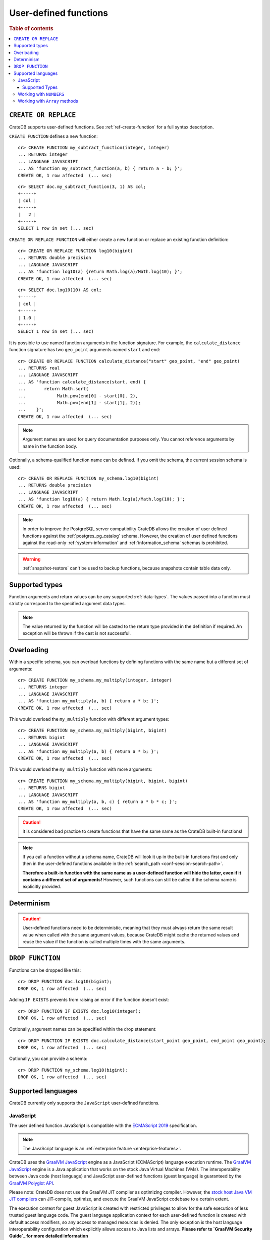 .. _sql_administration_udf:

======================
User-defined functions
======================

.. rubric:: Table of contents

.. contents::
   :local:

``CREATE OR REPLACE``
=====================

CrateDB supports user-defined functions. See :ref:`ref-create-function` for a
full syntax description.

``CREATE FUNCTION`` defines a new function::

    cr> CREATE FUNCTION my_subtract_function(integer, integer)
    ... RETURNS integer
    ... LANGUAGE JAVASCRIPT
    ... AS 'function my_subtract_function(a, b) { return a - b; }';
    CREATE OK, 1 row affected  (... sec)

.. hide:

    cr> _wait_for_function('my_subtract_function(1::integer, 1::integer)')

::

    cr> SELECT doc.my_subtract_function(3, 1) AS col;
    +-----+
    | col |
    +-----+
    |   2 |
    +-----+
    SELECT 1 row in set (... sec)

``CREATE OR REPLACE FUNCTION`` will either create a new function or replace
an existing function definition::

    cr> CREATE OR REPLACE FUNCTION log10(bigint)
    ... RETURNS double precision
    ... LANGUAGE JAVASCRIPT
    ... AS 'function log10(a) {return Math.log(a)/Math.log(10); }';
    CREATE OK, 1 row affected  (... sec)

.. hide:

    cr> _wait_for_function('log10(1::bigint)')

::

    cr> SELECT doc.log10(10) AS col;
    +-----+
    | col |
    +-----+
    | 1.0 |
    +-----+
    SELECT 1 row in set (... sec)

It is possible to use named function arguments in the function signature. For
example, the ``calculate_distance`` function signature has two ``geo_point``
arguments named ``start`` and ``end``::

    cr> CREATE OR REPLACE FUNCTION calculate_distance("start" geo_point, "end" geo_point)
    ... RETURNS real
    ... LANGUAGE JAVASCRIPT
    ... AS 'function calculate_distance(start, end) {
    ...       return Math.sqrt(
    ...            Math.pow(end[0] - start[0], 2),
    ...            Math.pow(end[1] - start[1], 2));
    ...    }';
    CREATE OK, 1 row affected  (... sec)


.. NOTE::

    Argument names are used for query documentation purposes only. You cannot
    reference arguments by name in the function body.

Optionally, a schema-qualified function name can be defined. If you omit the
schema, the current session schema is used::

    cr> CREATE OR REPLACE FUNCTION my_schema.log10(bigint)
    ... RETURNS double precision
    ... LANGUAGE JAVASCRIPT
    ... AS 'function log10(a) { return Math.log(a)/Math.log(10); }';
    CREATE OK, 1 row affected  (... sec)

.. NOTE::

   In order to improve the PostgreSQL server compatibility CrateDB allows the
   creation of user defined functions against the :ref:`postgres_pg_catalog`
   schema. However, the creation of user defined functions against the
   read-only :ref:`system-information` and :ref:`information_schema` schemas is
   prohibited.

.. WARNING::

   :ref:`snapshot-restore` can't be used to backup functions, because snapshots
   contain table data only.

Supported types
===============

Function arguments and return values can be any supported :ref:`data-types`.
The values passed into a function must strictly correspond to the specified
argument data types.

.. NOTE::

    The value returned by the function will be casted to the return type
    provided in the definition if required. An exception will be thrown if the
    cast is not successful.

Overloading
===========

Within a specific schema, you can overload functions by defining functions
with the same name but a different set of arguments::

    cr> CREATE FUNCTION my_schema.my_multiply(integer, integer)
    ... RETURNS integer
    ... LANGUAGE JAVASCRIPT
    ... AS 'function my_multiply(a, b) { return a * b; }';
    CREATE OK, 1 row affected  (... sec)

This would overload the ``my_multiply`` function with different argument
types::

    cr> CREATE FUNCTION my_schema.my_multiply(bigint, bigint)
    ... RETURNS bigint
    ... LANGUAGE JAVASCRIPT
    ... AS 'function my_multiply(a, b) { return a * b; }';
    CREATE OK, 1 row affected  (... sec)

This would overload the ``my_multiply`` function with more arguments::

    cr> CREATE FUNCTION my_schema.my_multiply(bigint, bigint, bigint)
    ... RETURNS bigint
    ... LANGUAGE JAVASCRIPT
    ... AS 'function my_multiply(a, b, c) { return a * b * c; }';
    CREATE OK, 1 row affected  (... sec)

.. CAUTION::

    It is considered bad practice to create functions that have the same name
    as the CrateDB built-in functions!

.. NOTE::

    If you call a function without a schema name, CrateDB will look it up in
    the built-in functions first and only then in the user-defined functions
    available in the :ref:`search_path <conf-session-search-path>`.

    **Therefore a built-in function with the same name as a user-defined
    function will hide the latter, even if it contains a different set of
    arguments!** However, such functions can still be called if the schema name
    is explicitly provided.

Determinism
===========

.. CAUTION::

    User-defined functions need to be deterministic, meaning that they must
    always return the same result value when called with the same argument
    values, because CrateDB might cache the returned values and reuse the value
    if the function is called multiple times with the same arguments.

``DROP FUNCTION``
=================

Functions can be dropped like this::

     cr> DROP FUNCTION doc.log10(bigint);
     DROP OK, 1 row affected  (... sec)

Adding ``IF EXISTS`` prevents from raising an error if the function doesn't
exist::

     cr> DROP FUNCTION IF EXISTS doc.log10(integer);
     DROP OK, 1 row affected  (... sec)

Optionally, argument names can be specified within the drop statement::

     cr> DROP FUNCTION IF EXISTS doc.calculate_distance(start_point geo_point, end_point geo_point);
     DROP OK, 1 row affected  (... sec)

Optionally, you can provide a schema::

     cr> DROP FUNCTION my_schema.log10(bigint);
     DROP OK, 1 row affected  (... sec)

Supported languages
===================

CrateDB currently only supports the ``JavaScript`` user-defined functions.

.. _udf_lang_js:

JavaScript
----------

The user defined function JavaScript is compatible with the `ECMAScript 2019`_
specification.

.. NOTE::

   The JavaScript language is an :ref:`enterprise feature
   <enterprise-features>`.

CrateDB uses the `GraalVM JavaScript`_ engine as a JavaScript (ECMAScript)
language execution runtime. The `GraalVM JavaScript`_ engine is a Java
application that works on the stock Java Virtual Machines (VMs). The
interoperability between Java code (host language) and JavaScript user-defined
functions (guest language) is guaranteed by the `GraalVM Polyglot API`_.

Please note: CrateDB does not use the GraalVM JIT compiler as optimizing
compiler. However, the `stock host Java VM JIT compilers`_ can JIT-compile,
optimize, and execute the GraalVM JavaScript codebase to a certain extent.

The execution context for guest JavaScript is created with restricted
privileges to allow for the safe execution of less trusted guest language
code. The guest language application context for each user-defined function
is created with default access modifiers, so any access to managed resources
is denied. The only exception is the host language interoperability
configuration which explicitly allows access to Java lists and arrays. **Please
refer to `GraalVM Security Guide`_ for more detailed information**

Also, even though user-defined functions implemented with ECMA-compliant
JavaScript, objects that are normally accessible with a web browser
(e.g. ``window``, ``console``, and so on) are not available.


Supported Types
...............

JavaScript functions can handle all CrateDB data types. However, for some
return types the function output must correspond to the certain format.

If a function requires ``geo_point`` as a return type, then the JavaScript
function must return a ``double precision`` array of size 2, ``WKT`` string or
``GeoJson`` object.

Here is an example of a JavaScript function returning a ``double array``::

    cr> CREATE FUNCTION rotate_point(point geo_point, angle real)
    ... RETURNS geo_point
    ... LANGUAGE JAVASCRIPT
    ... AS 'function rotate_point(point, angle) {
    ...       var cos = Math.cos(angle);
    ...       var sin = Math.sin(angle);
    ...       var x = cos * point[0] - sin * point[1];
    ...       var y = sin * point[0] + cos * point[1];
    ...       return [x, y];
    ...    }';
    CREATE OK, 1 row affected  (... sec)

Below is an example of a JavaScript function returning a ``WKT`` string, which
will be cast to ``geo_point``::

     cr> CREATE FUNCTION symmetric_point(point geo_point)
     ... RETURNS geo_point
     ... LANGUAGE JAVASCRIPT
     ... AS 'function symmetric_point (point, angle) {
     ...       var x = - point[0],
     ...           y = - point[1];
     ...       return "POINT (\" + x + \", \" + y +\")";
     ...    }';
     CREATE OK, 1 row affected  (... sec)

Similarly, if the function specifies the ``geo_shape`` return data type, then
the JavaScript function should return a ``GeoJson`` object or ``WKT`` string::

     cr> CREATE FUNCTION line("start" array(double precision), "end" array(double precision))
     ... RETURNS object
     ... LANGUAGE JAVASCRIPT
     ... AS 'function line(start, end) {
     ...        return { "type": "LineString", "coordinates" : [start_point, end_point] };
     ...    }';
     CREATE OK, 1 row affected  (... sec)

.. NOTE::

   If the return value of the JavaScript function is ``undefined``, it is
   converted to ``NULL``.

Working with ``NUMBERS``
------------------------

The JavaScript engine interprets numbers as ``java.lang.Double``,
``java.lang.Long``, or ``java.lang.Integer``, depending on the computation
performed. In most cases, this is not an issue, since the return type of the
JavaScript function will be cast to the return type specified in the ``CREATE
FUNCTION`` statement, although cast might result in a loss of precision.

However, when you try to cast ``DOUBLE PRECISION`` to
``TIMESTAMP WITH TIME ZONE``, it will be interpreted as UTC seconds and will
result in a wrong value::

     cr> CREATE FUNCTION utc(bigint, bigint, bigint)
     ... RETURNS TIMESTAMP WITH TIME ZONE
     ... LANGUAGE JAVASCRIPT
     ... AS 'function utc(year, month, day) {
     ...       return Date.UTC(year, month, day, 0, 0, 0);
     ...    }';
     CREATE OK, 1 row affected  (... sec)

.. hide:

    cr> _wait_for_function('utc(1::bigint, 1::bigint, 1::bigint)')

::

    cr> SELECT date_format(utc(2016,04,6)) as epoque;
    +------------------------------+
    | epoque                       |
    +------------------------------+
    | 48314-07-22T00:00:00.000000Z |
    +------------------------------+
    SELECT 1 row in set (... sec)

.. hide:

    cr> DROP FUNCTION utc(bigint, bigint, bigint);
    DROP OK, 1 row affected  (... sec)

To avoid this behavior, the numeric value should be divided by 1000 before it
is returned::

     cr> CREATE FUNCTION utc(bigint, bigint, bigint)
     ... RETURNS TIMESTAMP WITH TIME ZONE
     ... LANGUAGE JAVASCRIPT
     ... AS 'function utc(year, month, day) {
     ...       return Date.UTC(year, month, day, 0, 0, 0)/1000;
     ...    }';
     CREATE OK, 1 row affected  (... sec)

.. hide:

    cr> _wait_for_function('utc(1::bigint, 1::bigint, 1::bigint)')

::

    cr> SELECT date_format(utc(2016,04,6)) as epoque;
    +-----------------------------+
    | epoque                      |
    +-----------------------------+
    | 2016-05-06T00:00:00.000000Z |
    +-----------------------------+
    SELECT 1 row in set (... sec)

.. hide:

    cr> DROP FUNCTION my_subtract_function(integer, integer);
    DROP OK, 1 row affected  (... sec)

    cr> DROP FUNCTION my_schema.my_multiply(integer, integer);
    DROP OK, 1 row affected  (... sec)

    cr> DROP FUNCTION my_schema.my_multiply(bigint, bigint, bigint);
    DROP OK, 1 row affected  (... sec)

    cr> DROP FUNCTION my_schema.my_multiply(bigint, bigint);
    DROP OK, 1 row affected  (... sec)

    cr> DROP FUNCTION rotate_point(point geo_point, angle real);
    DROP OK, 1 row affected  (... sec)

    cr> DROP FUNCTION symmetric_point(point geo_point);
    DROP OK, 1 row affected  (... sec)

    cr> DROP FUNCTION line(start_point array(double precision), end_point array(double precision));
    DROP OK, 1 row affected  (... sec)

    cr> DROP FUNCTION utc(bigint, bigint, bigint);
    DROP OK, 1 row affected  (... sec)

Working with ``Array`` methods
------------------------------

The JavaScript ``Array`` object has a number of prototype methods you can
use, such as `join`_, `map`_, `sort`_, `slice`_, `reduce`_, and so on.

Normally, you can call these methods directly from an ``Array`` object, like so:

.. code-block:: js

    function array_join(a, b) {
        return a.join(b);
    }

However, when writing JavaScript for use with CrateDB, you must explicitly use
the prototype method:

.. code-block:: js

    function array_join(a, b) {
        return Array.prototype.join.call(a, b);
    }

You must do it like this because arguments are not passed as ``Array`` objects,
and so do not have the associated prototype methods available. Arguments are instead
passed as array-like objects.

.. _join: https://developer.mozilla.org/en-US/docs/Web/JavaScript/Reference/Global_Objects/Array/join
.. _map: https://developer.mozilla.org/en-US/docs/Web/JavaScript/Reference/Global_Objects/Array/map
.. _sort: https://developer.mozilla.org/en-US/docs/Web/JavaScript/Reference/Global_Objects/Array/sort
.. _slice: https://developer.mozilla.org/en-US/docs/Web/JavaScript/Reference/Global_Objects/Array/slice
.. _reduce: https://developer.mozilla.org/en-US/docs/Web/JavaScript/Reference/Global_Objects/Array/reduce

.. _ECMAScript 2019: https://www.ecma-international.org/ecma-262/10.0/
.. _GraalVM JavaScript: https://www.graalvm.org/docs/reference-manual/languages/js/
.. _GraalVM Polyglot API: https://www.graalvm.org/docs/reference-manual/polyglot/
.. _stock host Java VM JIT compilers: https://www.graalvm.org/docs/reference-manual/languages/JavaScript/user/RunOnJDK
.. _GraalVM Security Guide: https://www.graalvm.org/docs/security-guide/
